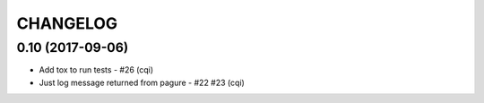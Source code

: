 CHANGELOG
=========

0.10 (2017-09-06)
-----------------

- Add tox to run tests - #26 (cqi)
- Just log message returned from pagure - #22 #23 (cqi)
